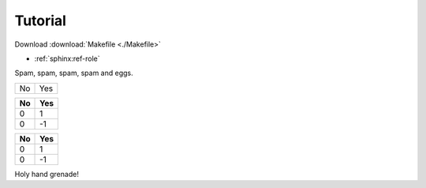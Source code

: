 .. _tutorial:

Tutorial
--------

Download :download:`Makefile <./Makefile>`

- :ref:`sphinx:ref-role`


Spam, spam, spam, spam and eggs.

+--------+-------+
| No     | Yes   |
+--------+-------+

=== ===
No  Yes
=== ===
0   1
0   -1
=== ===


.. csv-table::
    :header: "No", "Yes"

    "0", "1"
    "0", "-1"

Holy hand grenade!
